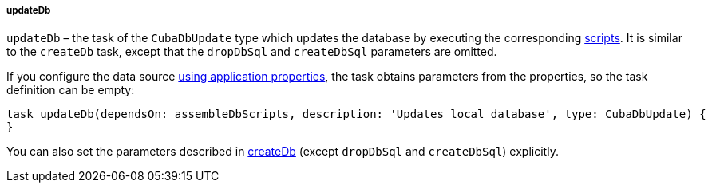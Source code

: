 :sourcesdir: ../../../../../source

[[build.gradle_updateDb]]
===== updateDb

`updateDb` – the task of the `CubaDbUpdate` type which updates the database by executing the corresponding <<db_scripts,scripts>>. It is similar to the `createDb` task, except that the `dropDbSql` and `createDbSql` parameters are omitted.

If you configure the data source <<db_connection_app,using application properties>>, the task obtains parameters from the properties, so the task definition can be empty:

[source, groovy]
----
task updateDb(dependsOn: assembleDbScripts, description: 'Updates local database', type: CubaDbUpdate) {
}
----

You can also set the parameters described in <<build.gradle_createDb,createDb>> (except `dropDbSql` and `createDbSql`) explicitly.
